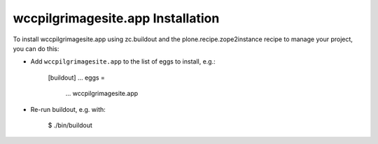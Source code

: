 wccpilgrimagesite.app Installation
----------------------------------

To install wccpilgrimagesite.app using zc.buildout and the plone.recipe.zope2instance
recipe to manage your project, you can do this:

* Add ``wccpilgrimagesite.app`` to the list of eggs to install, e.g.:

    [buildout]
    ...
    eggs =
        ...
        wccpilgrimagesite.app

* Re-run buildout, e.g. with:

    $ ./bin/buildout

